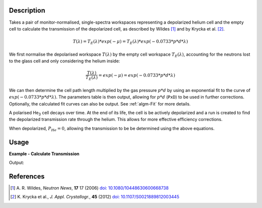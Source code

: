 .. algorithm::

.. summary::

.. relatedalgorithms::

.. properties::

Description
-----------

Takes a pair of monitor-normalised, single-spectra workspaces representing a depolarized helium cell and the empty cell to
calculate the transmission of the depolarized cell, as described by Wildes [#WILDES]_ and by Krycka et al. [#KRYCKA]_.

.. math::

    T(\lambda) = T_E(\lambda) * exp(-\mu) = T_E(\lambda) * exp(-0.0733 * p * d * \lambda)


We first normalise the depolarised workspace :math:`T(\lambda)` by the empty cell workspace :math:`T_E(\lambda)`,
accounting for the neutrons lost to the glass cell and only considering the helium inside:

.. math::

    \frac{T(\lambda)}{T_E(\lambda)} = exp(-\mu) = exp(-0.0733 * p * d * \lambda)


We can then determine the cell path length multiplied by the gas pressure :math:`p * d` by using an exponential fit to
the curve of :math:`exp(-0.0733 * p * d * \lambda)`. The parameters table is then output, allowing for :math:`p * d`
(``PxD``) to be used in further corrections. Optionally, the calculated fit curves can also be output. See
:ref:`algm-Fit` for more details.

A polarised He\ :sub:`3`\  cell decays over time. At the end of its life, the cell is be actively depolarized and a run
is created to find the depolarized transmission rate through the helium. This allows for more effective efficiency
corrections.

When depolarized, :math:`P_{He} = 0`, allowing the transmission to be be determined using the above equations.


Usage
-----

**Example - Calculate Transmission**

.. testcode:: ExDepolTransmissionCalc

   # Create example workspaces.
   CreateSampleWorkspace(OutputWorkspace='mt', Function='User Defined', UserDefinedFunction='name=UserFunction, Formula=1.465e-07*exp(0.0733*4.76*x)', XUnit='wavelength', NumMonitors=1, NumBanks=0, BankPixelWidth=1, XMin=3.5, XMax=16.5, BinWidth=0.1)
   CreateSampleWorkspace(OutputWorkspace='dep', Function='User Defined', UserDefinedFunction='name=UserFunction, Formula=0.0121*exp(-0.0733*10.226*x)', XUnit='wavelength', NumMonitors=1, NumBanks=0, BankPixelWidth=1, XMin=3.5, XMax=16.5, BinWidth=0.1)

   output = DepolarizedAnalyserTransmission("dep", "mt")

   print("PXD Value = " + str(output.column("Value")[0]) + ".")
   print("T_E Value = " + str(output.column("Value")[1]) + ".")

Output:

.. testoutput:: ExDepolTransmissionCalc
   :hide:
   :options: +ELLIPSIS +NORMALIZE_WHITESPACE

   PXD Value = ...
   T_E Value = ...


References
----------

.. [#WILDES] A. R. Wildes, *Neutron News*, **17** 17 (2006)
             `doi: 10.1080/10448630600668738 <https://doi.org/10.1080/10448630600668738>`_
.. [#KRYCKA] K. Krycka et al., *J. Appl. Crystallogr.*, **45** (2012)
             `doi: 10.1107/S0021889812003445 <https://doi.org/10.1107/S0021889812003445>`_


.. categories::

.. sourcelink::
